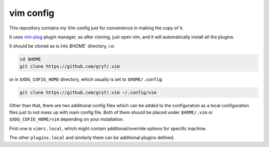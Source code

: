 vim config
==========

This repository contains my Vim config just for convenience in making the copy
of it.

It uses `vim-plug`_ plugin manager, so after cloning, just open vim, and it
will automatically install all the plugins.

It should be cloned as is into `$HOME`` directory, i.e:

.. code:: console
   
   cd $HOME
   git clone https://github.com/gryf/.vim

or in ``$XDG_COFIG_HOME`` directory, which usually is set to ``$HOME/.config``:

.. code:: console
   
   git clone https://github.com/gryf/.vim ~/.config/vim

Other than that, there are two additional config files which can be added to
the configuration as a local configuration files just to not mess up with main 
config file. Both of them should be placed under ``$HOME/.vim`` or
``$XDG_COFIG_HOME/vim`` depending on your installation.

First one is ``vimrc.local``, which might contain additional/override options 
for specific machine. 

The other ``plugins.local`` and similarly there can be additional plugins 
defined.

.. _vim-plug: https://github.com/junegunn/vim-plug
